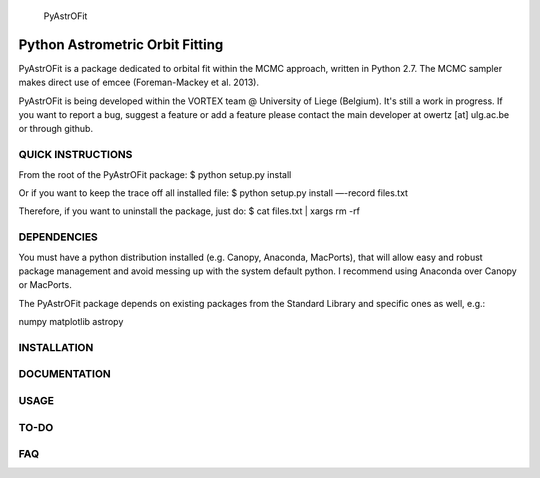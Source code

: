 
	      PyAstrOFit

------------------------------------
  Python Astrometric Orbit Fitting  
------------------------------------

PyAstrOFit is a package dedicated to orbital fit within the
MCMC approach, written in Python 2.7. The MCMC sampler makes
direct use of emcee (Foreman-Mackey et al. 2013).

PyAstrOFit is being developed within the VORTEX team @ University of Liege (Belgium).
It's still a work in progress. If you want to report a bug, suggest a feature or add a 
feature please contact the main developer at owertz [at] ulg.ac.be or through 
github.


QUICK INSTRUCTIONS
==================
From the root of the PyAstrOFit package:
$ python setup.py install

Or if you want to keep the trace off all installed file:
$ python setup.py install —-record files.txt

Therefore, if you want to uninstall the package, just do:
$ cat files.txt | xargs rm -rf


DEPENDENCIES
============
You must have a python distribution installed (e.g. Canopy, Anaconda, MacPorts),
that will allow easy and robust package management and avoid messing up with the 
system default python. I recommend using Anaconda over Canopy or MacPorts. 

The PyAstrOFit package depends on existing packages from the Standard Library
and specific ones as well, e.g.:

numpy
matplotlib
astropy


INSTALLATION
============


DOCUMENTATION 
==============


USAGE
======


TO-DO
=====


FAQ
===